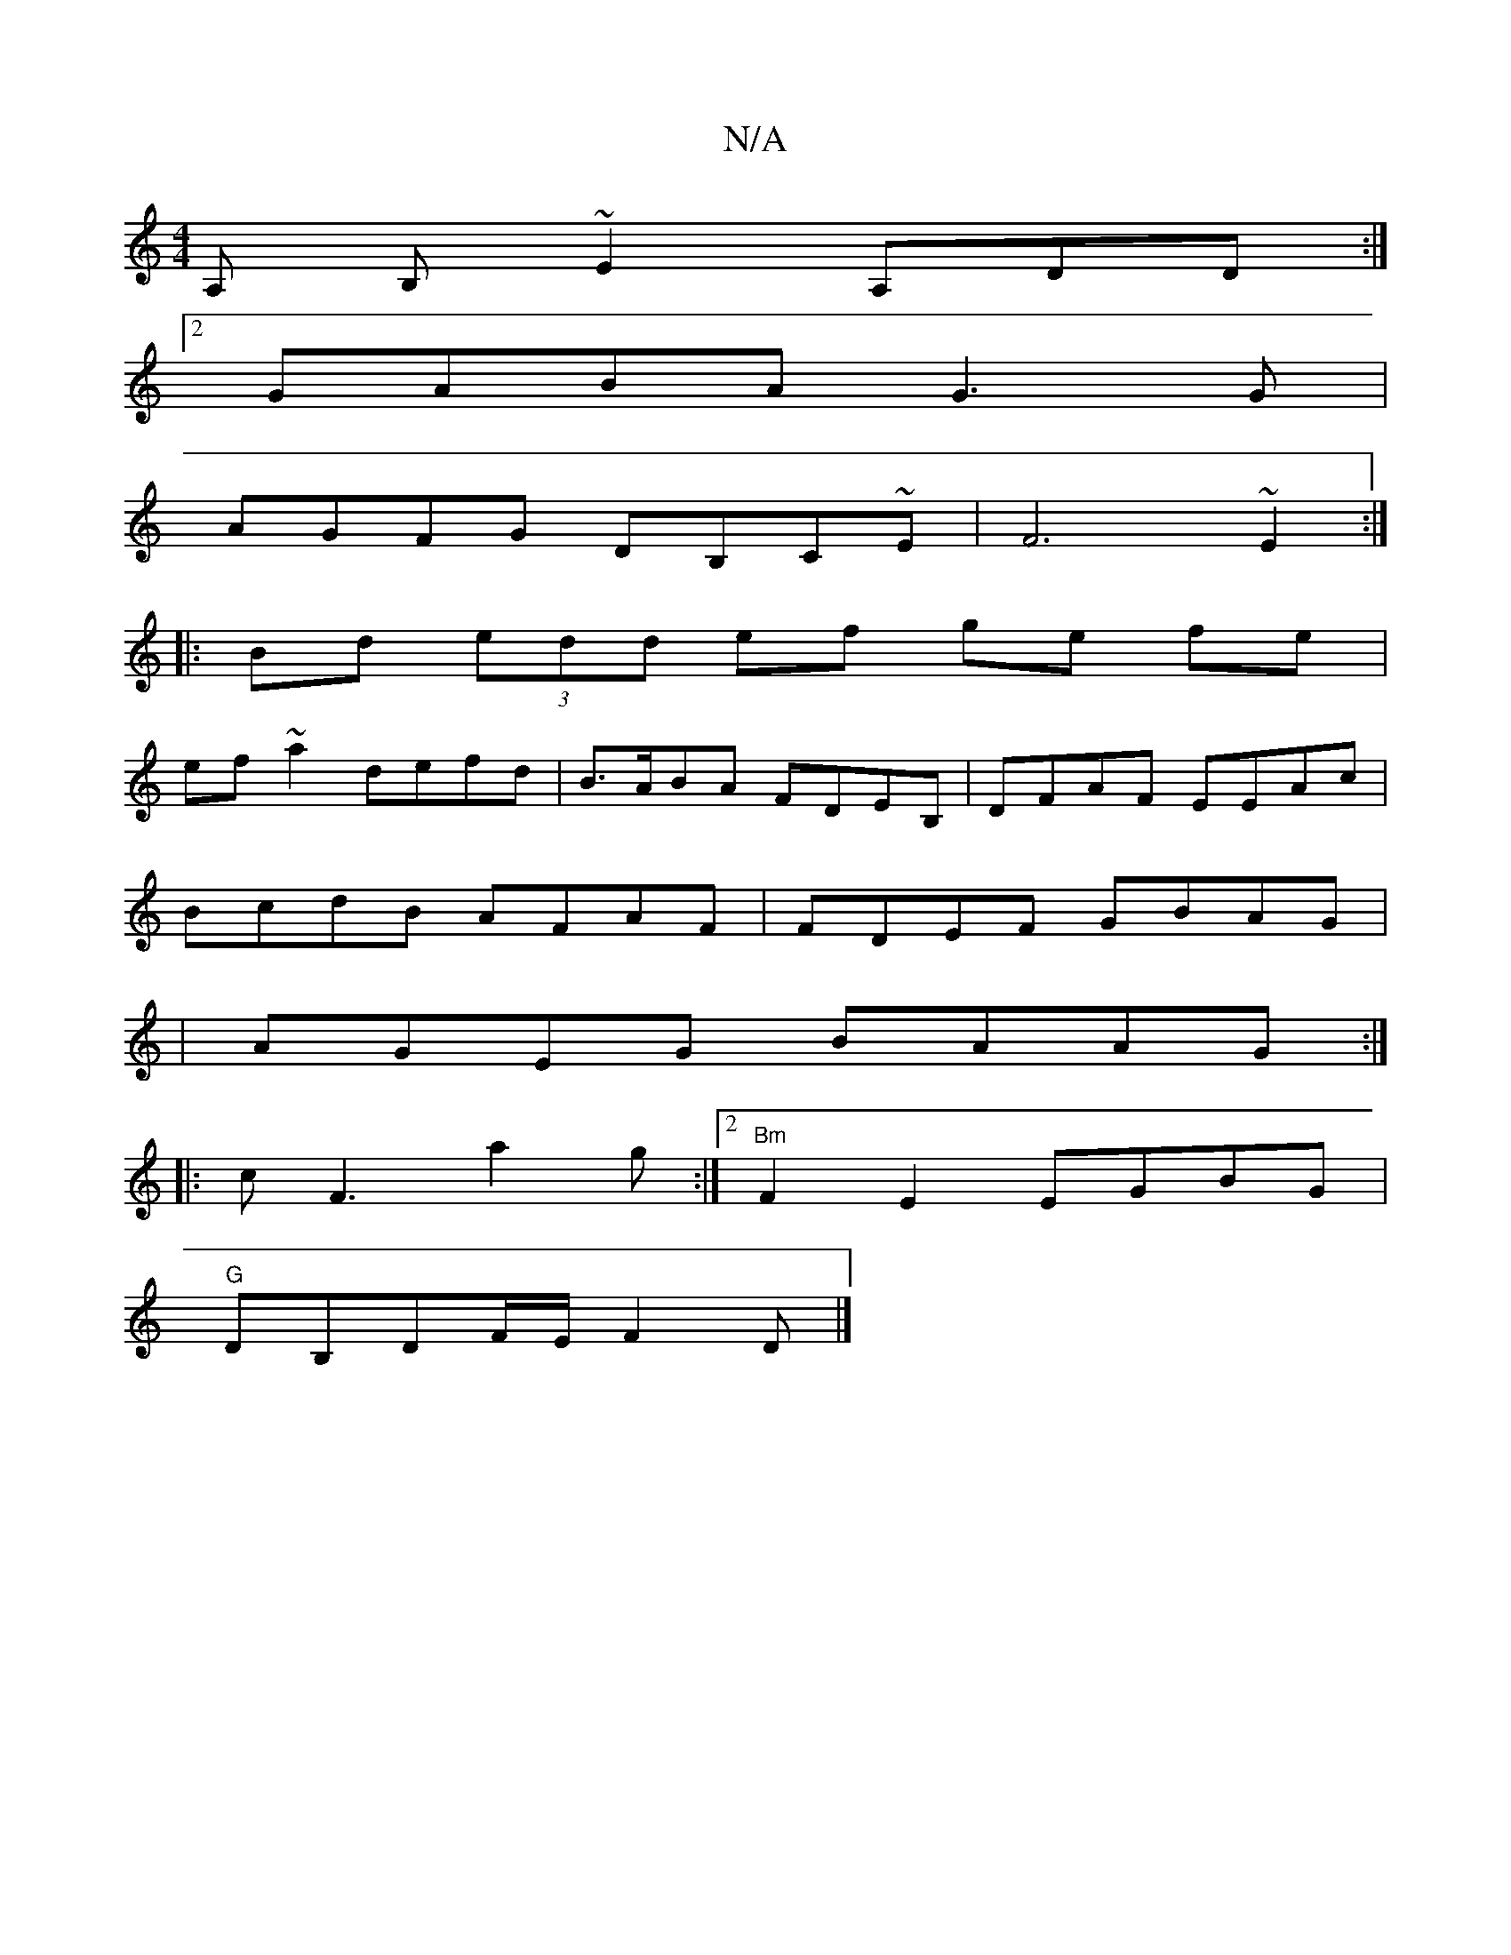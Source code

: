 X:1
T:N/A
M:4/4
R:N/A
K:Cmajor
A, B,~E2 A,DD:|2
GABA G3G|
AGFG DB,C~E|F6~E2:|
|:Bd (3edd ef ge fe|
ef~a2 defd|B>ABA FDEB,|DFAF EEAc|
BcdB AFAF|FDEF GBAG|
|AGEG BAAG :|
|:cF3 a2g :|2 "Bm"F2E2 EGBG|
"G"DB,DF/E/ F2D |]

ABc |d2A FGB|(